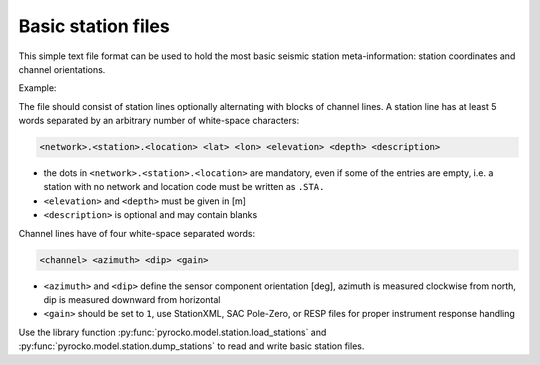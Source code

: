 
.. _basic-station-files:

Basic station files
-------------------

This simple text file format can be used to hold the most basic seismic station
meta-information: station coordinates and channel orientations.

Example:

.. code-block:: none
    :caption: stations.txt

    DK.BSD.  55.11390    14.91470     88.0   0.0 Bornholm Skovbrynet, Denmark
      BHE    90     0     1
      BHN     0     0     1
      BHZ     0   -90     1
    GE.FLT1. 52.33060    11.23720    100.0   0.0
      BHE    90     0     1
      BHN     0     0     1
      BHZ     0   -90     1
    GE.RGN.  54.54770    13.32140     15.0   2.0 GRSN/GEOFON Station Ruegen
    GE.STU.  48.77190    9.19500     360.0  10.0

The file should consist of station lines optionally alternating with blocks of
channel lines. A station line has at least 5 words separated by an arbitrary
number of white-space characters:

.. code-block:: none

  <network>.<station>.<location> <lat> <lon> <elevation> <depth> <description>

* the dots in ``<network>.<station>.<location>`` are mandatory, even if some of
  the entries are empty, i.e. a station with no network and location code must
  be written as ``.STA.``
* ``<elevation>`` and ``<depth>`` must be given in [m]
* ``<description>`` is optional and may contain blanks

Channel lines have of four white-space separated words:

.. code-block:: none

  <channel> <azimuth> <dip> <gain>

* ``<azimuth>`` and ``<dip>`` define the sensor component orientation [deg],
  azimuth is measured clockwise from north, dip is measured downward from
  horizontal
* ``<gain>`` should be set to ``1``, use StationXML, SAC Pole-Zero, or RESP
  files for proper instrument response handling

Use the library function :py:func:`pyrocko.model.station.load_stations` and
:py:func:`pyrocko.model.station.dump_stations` to read and write basic station files.
